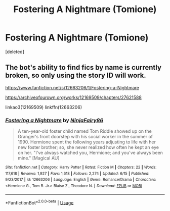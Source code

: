 #+TITLE: Fostering A Nightmare (Tomione)

* Fostering A Nightmare (Tomione)
:PROPERTIES:
:Score: 2
:DateUnix: 1574881609.0
:DateShort: 2019-Nov-27
:FlairText: Recommendation
:END:
[deleted]


** The bot's ability to find fics by name is currently broken, so only using the story ID will work.

[[https://www.fanfiction.net/s/12663206/1/Fostering-a-Nightmare]]

[[https://archiveofourown.org/works/12169509/chapters/27621588]]

linkao3(12169509) linkffn(12663206)
:PROPERTIES:
:Author: chiruochiba
:Score: 1
:DateUnix: 1574891328.0
:DateShort: 2019-Nov-28
:END:

*** [[https://www.fanfiction.net/s/12663206/1/][*/Fostering a Nightmare/*]] by [[https://www.fanfiction.net/u/5010629/NinjaFairy86][/NinjaFairy86/]]

#+begin_quote
  A ten-year-old foster child named Tom Riddle showed up on the Granger's front doorstep with his social worker in the summer of 1990. Hermione spent the following years adjusting to life with her new foster brother; so, she never realized how often he kept an eye on her. "I've always watched you, Hermione; and you've always been mine." [Magical AU]
#+end_quote

^{/Site/:} ^{fanfiction.net} ^{*|*} ^{/Category/:} ^{Harry} ^{Potter} ^{*|*} ^{/Rated/:} ^{Fiction} ^{M} ^{*|*} ^{/Chapters/:} ^{22} ^{*|*} ^{/Words/:} ^{117,618} ^{*|*} ^{/Reviews/:} ^{1,927} ^{*|*} ^{/Favs/:} ^{1,618} ^{*|*} ^{/Follows/:} ^{2,274} ^{*|*} ^{/Updated/:} ^{6/15} ^{*|*} ^{/Published/:} ^{9/23/2017} ^{*|*} ^{/id/:} ^{12663206} ^{*|*} ^{/Language/:} ^{English} ^{*|*} ^{/Genre/:} ^{Romance/Drama} ^{*|*} ^{/Characters/:} ^{<Hermione} ^{G.,} ^{Tom} ^{R.} ^{Jr.>} ^{Blaise} ^{Z.,} ^{Theodore} ^{N.} ^{*|*} ^{/Download/:} ^{[[http://www.ff2ebook.com/old/ffn-bot/index.php?id=12663206&source=ff&filetype=epub][EPUB]]} ^{or} ^{[[http://www.ff2ebook.com/old/ffn-bot/index.php?id=12663206&source=ff&filetype=mobi][MOBI]]}

--------------

*FanfictionBot*^{2.0.0-beta} | [[https://github.com/tusing/reddit-ffn-bot/wiki/Usage][Usage]]
:PROPERTIES:
:Author: FanfictionBot
:Score: 1
:DateUnix: 1574891356.0
:DateShort: 2019-Nov-28
:END:
